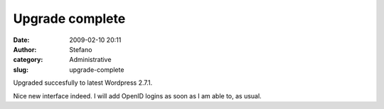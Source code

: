 Upgrade complete
################
:date: 2009-02-10 20:11
:author: Stefano
:category: Administrative
:slug: upgrade-complete

Upgraded succesfully to latest Wordpress 2.7.1.

Nice new interface indeed. I will add OpenID logins as soon as I am able
to, as usual.
